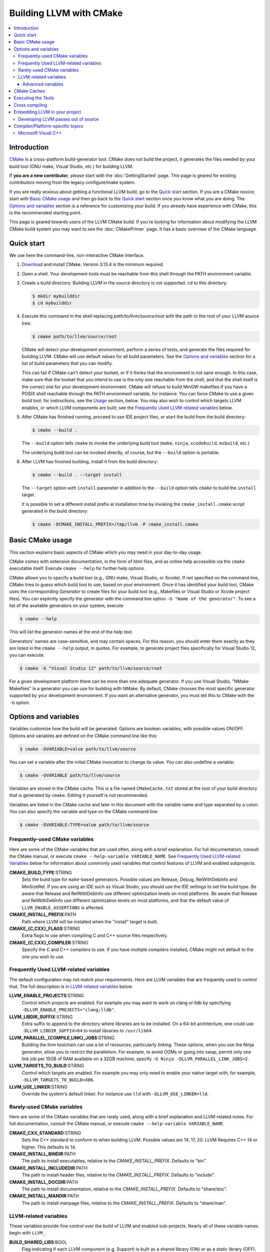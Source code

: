========================
Building LLVM with CMake
========================

.. contents::
   :local:

Introduction
============

`CMake <http://www.cmake.org/>`_ is a cross-platform build-generator tool. CMake
does not build the project, it generates the files needed by your build tool
(GNU make, Visual Studio, etc.) for building LLVM.

If **you are a new contributor**, please start with the :doc:`GettingStarted`
page.  This page is geared for existing contributors moving from the
legacy configure/make system.

If you are really anxious about getting a functional LLVM build, go to the
`Quick start`_ section. If you are a CMake novice, start with `Basic CMake usage`_
and then go back to the `Quick start`_ section once you know what you are doing. The
`Options and variables`_ section is a reference for customizing your build. If
you already have experience with CMake, this is the recommended starting point.

This page is geared towards users of the LLVM CMake build. If you're looking for
information about modifying the LLVM CMake build system you may want to see the
:doc:`CMakePrimer` page. It has a basic overview of the CMake language.

.. _Quick start:

Quick start
===========

We use here the command-line, non-interactive CMake interface.

#. `Download <http://www.cmake.org/cmake/resources/software.html>`_ and install
   CMake. Version 3.13.4 is the minimum required.

#. Open a shell. Your development tools must be reachable from this shell
   through the PATH environment variable.

#. Create a build directory. Building LLVM in the source
   directory is not supported. cd to this directory:

   .. code-block:: console

     $ mkdir mybuilddir
     $ cd mybuilddir

#. Execute this command in the shell replacing `path/to/llvm/source/root` with
   the path to the root of your LLVM source tree:

   .. code-block:: console

     $ cmake path/to/llvm/source/root

   CMake will detect your development environment, perform a series of tests, and
   generate the files required for building LLVM. CMake will use default values
   for all build parameters. See the `Options and variables`_ section for
   a list of build parameters that you can modify.

   This can fail if CMake can't detect your toolset, or if it thinks that the
   environment is not sane enough. In this case, make sure that the toolset that
   you intend to use is the only one reachable from the shell, and that the shell
   itself is the correct one for your development environment. CMake will refuse
   to build MinGW makefiles if you have a POSIX shell reachable through the PATH
   environment variable, for instance. You can force CMake to use a given build
   tool; for instructions, see the `Usage`_ section, below.  You may
   also wish to control which targets LLVM enables, or which LLVM
   components are built; see the `Frequently Used LLVM-related
   variables`_ below.

#. After CMake has finished running, proceed to use IDE project files, or start
   the build from the build directory:

   .. code-block:: console

     $ cmake --build .

   The ``--build`` option tells ``cmake`` to invoke the underlying build
   tool (``make``, ``ninja``, ``xcodebuild``, ``msbuild``, etc.)

   The underlying build tool can be invoked directly, of course, but
   the ``--build`` option is portable.

#. After LLVM has finished building, install it from the build directory:

   .. code-block:: console

     $ cmake --build . --target install

   The ``--target`` option with ``install`` parameter in addition to
   the ``--build`` option tells ``cmake`` to build the ``install`` target.

   It is possible to set a different install prefix at installation time
   by invoking the ``cmake_install.cmake`` script generated in the
   build directory:

   .. code-block:: console

     $ cmake -DCMAKE_INSTALL_PREFIX=/tmp/llvm -P cmake_install.cmake

.. _Basic CMake usage:
.. _Usage:

Basic CMake usage
=================

This section explains basic aspects of CMake
which you may need in your day-to-day usage.

CMake comes with extensive documentation, in the form of html files, and as
online help accessible via the ``cmake`` executable itself. Execute ``cmake
--help`` for further help options.

CMake allows you to specify a build tool (e.g., GNU make, Visual Studio,
or Xcode). If not specified on the command line, CMake tries to guess which
build tool to use, based on your environment. Once it has identified your
build tool, CMake uses the corresponding *Generator* to create files for your
build tool (e.g., Makefiles or Visual Studio or Xcode project files). You can
explicitly specify the generator with the command line option ``-G "Name of the
generator"``. To see a list of the available generators on your system, execute

.. code-block:: console

  $ cmake --help

This will list the generator names at the end of the help text.

Generators' names are case-sensitive, and may contain spaces. For this reason,
you should enter them exactly as they are listed in the ``cmake --help``
output, in quotes. For example, to generate project files specifically for
Visual Studio 12, you can execute:

.. code-block:: console

  $ cmake -G "Visual Studio 12" path/to/llvm/source/root

For a given development platform there can be more than one adequate
generator. If you use Visual Studio, "NMake Makefiles" is a generator you can use
for building with NMake. By default, CMake chooses the most specific generator
supported by your development environment. If you want an alternative generator,
you must tell this to CMake with the ``-G`` option.

.. todo::

  Explain variables and cache. Move explanation here from #options section.

.. _Options and variables:

Options and variables
=====================

Variables customize how the build will be generated. Options are boolean
variables, with possible values ON/OFF. Options and variables are defined on the
CMake command line like this:

.. code-block:: console

  $ cmake -DVARIABLE=value path/to/llvm/source

You can set a variable after the initial CMake invocation to change its
value. You can also undefine a variable:

.. code-block:: console

  $ cmake -UVARIABLE path/to/llvm/source

Variables are stored in the CMake cache. This is a file named ``CMakeCache.txt``
stored at the root of your build directory that is generated by ``cmake``.
Editing it yourself is not recommended.

Variables are listed in the CMake cache and later in this document with
the variable name and type separated by a colon. You can also specify the
variable and type on the CMake command line:

.. code-block:: console

  $ cmake -DVARIABLE:TYPE=value path/to/llvm/source

Frequently-used CMake variables
-------------------------------

Here are some of the CMake variables that are used often, along with a
brief explanation. For full documentation, consult the CMake manual,
or execute ``cmake --help-variable VARIABLE_NAME``.  See `Frequently
Used LLVM-related Variables`_ below for information about commonly
used variables that control features of LLVM and enabled subprojects.

**CMAKE_BUILD_TYPE**:STRING
  Sets the build type for ``make``-based generators. Possible values are
  Release, Debug, RelWithDebInfo and MinSizeRel. If you are using an IDE such as
  Visual Studio, you should use the IDE settings to set the build type.
  Be aware that Release and RelWithDebInfo use different optimization levels on
  most platforms. Be aware that Release and
  RelWithDebInfo use different optimization levels on most
  platforms, and that the default value of ``LLVM_ENABLE_ASSERTIONS``
  is affected.

**CMAKE_INSTALL_PREFIX**:PATH
  Path where LLVM will be installed when the "install" target is built.

**CMAKE_{C,CXX}_FLAGS**:STRING
  Extra flags to use when compiling C and C++ source files respectively.

**CMAKE_{C,CXX}_COMPILER**:STRING
  Specify the C and C++ compilers to use. If you have multiple
  compilers installed, CMake might not default to the one you wish to
  use.

.. _Frequently Used LLVM-related variables:

Frequently Used LLVM-related variables
--------------------------------------

The default configuration may not match your requirements. Here are
LLVM variables that are frequently used to control that. The full
description is in `LLVM-related variables`_ below.

**LLVM_ENABLE_PROJECTS**:STRING
  Control which projects are enabled. For example you may want to work on clang
  or lldb by specifying ``-DLLVM_ENABLE_PROJECTS="clang;lldb"``.

**LLVM_LIBDIR_SUFFIX**:STRING
  Extra suffix to append to the directory where libraries are to be
  installed. On a 64-bit architecture, one could use ``-DLLVM_LIBDIR_SUFFIX=64``
  to install libraries to ``/usr/lib64``.

**LLVM_PARALLEL_{COMPILE,LINK}_JOBS**:STRING
  Building the llvm toolchain can use a lot of resources, particularly
  linking. These options, when you use the Ninja generator, allow you
  to restrict the parallelism. For example, to avoid OOMs or going
  into swap, permit only one link job per 15GB of RAM available on a
  32GB machine, specify ``-G Ninja -DLLVM_PARALLEL_LINK_JOBS=2``.

**LLVM_TARGETS_TO_BUILD**:STRING
  Control which targets are enabled. For example you may only need to enable
  your native target with, for example, ``-DLLVM_TARGETS_TO_BUILD=X86``.

**LLVM_USE_LINKER**:STRING
  Override the system's default linker. For instance use ``lld`` with
  ``-DLLVM_USE_LINKER=lld``.

Rarely-used CMake variables
---------------------------

Here are some of the CMake variables that are rarely used, along with a brief
explanation and LLVM-related notes.  For full documentation, consult the CMake
manual, or execute ``cmake --help-variable VARIABLE_NAME``.

**CMAKE_CXX_STANDARD**:STRING
  Sets the C++ standard to conform to when building LLVM.  Possible values are
  14, 17, 20.  LLVM Requires C++ 14 or higher.  This defaults to 14.

**CMAKE_INSTALL_BINDIR**:PATH
  The path to install executables, relative to the *CMAKE_INSTALL_PREFIX*.
  Defaults to "bin".

**CMAKE_INSTALL_INCLUDEDIR**:PATH
  The path to install header files, relative to the *CMAKE_INSTALL_PREFIX*.
  Defaults to "include".

**CMAKE_INSTALL_DOCDIR**:PATH
  The path to install documentation, relative to the *CMAKE_INSTALL_PREFIX*.
  Defaults to "share/doc".

**CMAKE_INSTALL_MANDIR**:PATH
  The path to install manpage files, relative to the *CMAKE_INSTALL_PREFIX*.
  Defaults to "share/man".

.. _LLVM-related variables:

LLVM-related variables
-----------------------

These variables provide fine control over the build of LLVM and
enabled sub-projects. Nearly all of these variable names begin with
``LLVM_``.

**BUILD_SHARED_LIBS**:BOOL
  Flag indicating if each LLVM component (e.g. Support) is built as a shared
  library (ON) or as a static library (OFF). Its default value is OFF. On
  Windows, shared libraries may be used when building with MinGW, including
  mingw-w64, but not when building with the Microsoft toolchain.

  .. note:: BUILD_SHARED_LIBS is only recommended for use by LLVM developers.
            If you want to build LLVM as a shared library, you should use the
            ``LLVM_BUILD_LLVM_DYLIB`` option.

**LLVM_ABI_BREAKING_CHECKS**:STRING
  Used to decide if LLVM should be built with ABI breaking checks or
  not.  Allowed values are `WITH_ASSERTS` (default), `FORCE_ON` and
  `FORCE_OFF`.  `WITH_ASSERTS` turns on ABI breaking checks in an
  assertion enabled build.  `FORCE_ON` (`FORCE_OFF`) turns them on
  (off) irrespective of whether normal (`NDEBUG`-based) assertions are
  enabled or not.  A version of LLVM built with ABI breaking checks
  is not ABI compatible with a version built without it.

**LLVM_APPEND_VC_REV**:BOOL
  Embed version control revision info (Git revision id).
  The version info is provided by the ``LLVM_REVISION`` macro in
  ``llvm/include/llvm/Support/VCSRevision.h``. Developers using git who don't
  need revision info can disable this option to avoid re-linking most binaries
  after a branch switch. Defaults to ON.

**LLVM_BUILD_32_BITS**:BOOL
  Build 32-bit executables and libraries on 64-bit systems. This option is
  available only on some 64-bit Unix systems. Defaults to OFF.

**LLVM_BUILD_BENCHMARKS**:BOOL
  Adds benchmarks to the list of default targets. Defaults to OFF.

**LLVM_BUILD_DOCS**:BOOL
  Adds all *enabled* documentation targets (i.e. Doxgyen and Sphinx targets) as
  dependencies of the default build targets.  This results in all of the (enabled)
  documentation targets being as part of a normal build.  If the ``install``
  target is run then this also enables all built documentation targets to be
  installed. Defaults to OFF.  To enable a particular documentation target, see
  see LLVM_ENABLE_SPHINX and LLVM_ENABLE_DOXYGEN.

**LLVM_BUILD_EXAMPLES**:BOOL
  Build LLVM examples. Defaults to OFF. Targets for building each example are
  generated in any case. See documentation for *LLVM_BUILD_TOOLS* above for more
  details.

**LLVM_BUILD_INSTRUMENTED_COVERAGE**:BOOL
  If enabled, `source-based code coverage
  <https://clang.llvm.org/docs/SourceBasedCodeCoverage.html>`_ instrumentation
  is enabled while building llvm. If CMake can locate the code coverage
  scripts and the llvm-cov and llvm-profdata tools that pair to your compiler,
  the build will also generate the `generate-coverage-report` target to generate
  the code coverage report for LLVM, and the `clear-profile-data` utility target
  to delete captured profile data. See documentation for
  *LLVM_CODE_COVERAGE_TARGETS* and *LLVM_COVERAGE_SOURCE_DIRS* for more
  information on configuring code coverage reports.

**LLVM_CODE_COVERAGE_TARGETS**:STRING
  If set to a semicolon separated list of targets, those targets will be used
  to drive the code coverage reports. If unset, the target list will be
  constructed using the LLVM build's CMake export list.

**LLVM_COVERAGE_SOURCE_DIRS**:STRING
  If set to a semicolon separated list of directories, the coverage reports
  will limit code coverage summaries to just the listed directories. If unset,
  coverage reports will include all sources identified by the tooling.

**LLVM_BUILD_LLVM_DYLIB**:BOOL
  If enabled, the target for building the libLLVM shared library is added.
  This library contains all of LLVM's components in a single shared library.
  Defaults to OFF. This cannot be used in conjunction with BUILD_SHARED_LIBS.
  Tools will only be linked to the libLLVM shared library if LLVM_LINK_LLVM_DYLIB
  is also ON.
  The components in the library can be customised by setting LLVM_DYLIB_COMPONENTS
  to a list of the desired components.
  This option is not available on Windows.

**LLVM_BUILD_TESTS**:BOOL
  Include LLVM unit tests in the 'all' build target. Defaults to OFF. Targets
  for building each unit test are generated in any case. You can build a
  specific unit test using the targets defined under *unittests*, such as
  ADTTests, IRTests, SupportTests, etc. (Search for ``add_llvm_unittest`` in
  the subdirectories of *unittests* for a complete list of unit tests.) It is
  possible to build all unit tests with the target *UnitTests*.

**LLVM_BUILD_TOOLS**:BOOL
  Build LLVM tools. Defaults to ON. Targets for building each tool are generated
  in any case. You can build a tool separately by invoking its target. For
  example, you can build *llvm-as* with a Makefile-based system by executing *make
  llvm-as* at the root of your build directory.

**LLVM_CCACHE_BUILD**:BOOL
  If enabled and the ``ccache`` program is available, then LLVM will be
  built using ``ccache`` to speed up rebuilds of LLVM and its components.
  Defaults to OFF.  The size and location of the cache maintained
  by ``ccache`` can be adjusted via the LLVM_CCACHE_MAXSIZE and LLVM_CCACHE_DIR
  options, which are passed to the CCACHE_MAXSIZE and CCACHE_DIR environment
  variables, respectively.

**LLVM_CREATE_XCODE_TOOLCHAIN**:BOOL
  macOS Only: If enabled CMake will generate a target named
  'install-xcode-toolchain'. This target will create a directory at
  $CMAKE_INSTALL_PREFIX/Toolchains containing an xctoolchain directory which can
  be used to override the default system tools.

**LLVM_DEFAULT_TARGET_TRIPLE**:STRING
  LLVM target to use for code generation when no target is explicitly specified.
  It defaults to "host", meaning that it shall pick the architecture
  of the machine where LLVM is being built. If you are building a cross-compiler,
  set it to the target triple of your desired architecture.

**LLVM_DOXYGEN_QCH_FILENAME**:STRING
  The filename of the Qt Compressed Help file that will be generated when
  ``-DLLVM_ENABLE_DOXYGEN=ON`` and
  ``-DLLVM_ENABLE_DOXYGEN_QT_HELP=ON`` are given. Defaults to
  ``org.llvm.qch``.
  This option is only useful in combination with
  ``-DLLVM_ENABLE_DOXYGEN_QT_HELP=ON``;
  otherwise it has no effect.

**LLVM_DOXYGEN_QHELPGENERATOR_PATH**:STRING
  The path to the ``qhelpgenerator`` executable. Defaults to whatever CMake's
  ``find_program()`` can find. This option is only useful in combination with
  ``-DLLVM_ENABLE_DOXYGEN_QT_HELP=ON``; otherwise it has no
  effect.

**LLVM_DOXYGEN_QHP_CUST_FILTER_NAME**:STRING
  See `Qt Help Project`_ for
  more information. Defaults to the CMake variable ``${PACKAGE_STRING}`` which
  is a combination of the package name and version string. This filter can then
  be used in Qt Creator to select only documentation from LLVM when browsing
  through all the help files that you might have loaded. This option is only
  useful in combination with ``-DLLVM_ENABLE_DOXYGEN_QT_HELP=ON``;
  otherwise it has no effect.

.. _Qt Help Project: http://qt-project.org/doc/qt-4.8/qthelpproject.html#custom-filters

**LLVM_DOXYGEN_QHP_NAMESPACE**:STRING
  Namespace under which the intermediate Qt Help Project file lives. See `Qt
  Help Project`_
  for more information. Defaults to "org.llvm". This option is only useful in
  combination with ``-DLLVM_ENABLE_DOXYGEN_QT_HELP=ON``; otherwise
  it has no effect.

**LLVM_DOXYGEN_SVG**:BOOL
  Uses .svg files instead of .png files for graphs in the Doxygen output.
  Defaults to OFF.

**LLVM_ENABLE_ASSERTIONS**:BOOL
  Enables code assertions. Defaults to ON if and only if ``CMAKE_BUILD_TYPE``
  is *Debug*.

**LLVM_ENABLE_BINDINGS**:BOOL
  If disabled, do not try to build the OCaml and go bindings.

**LLVM_ENABLE_DIA_SDK**:BOOL
  Enable building with MSVC DIA SDK for PDB debugging support. Available
  only with MSVC. Defaults to ON.

**LLVM_ENABLE_DOXYGEN**:BOOL
  Enables the generation of browsable HTML documentation using doxygen.
  Defaults to OFF.

**LLVM_ENABLE_DOXYGEN_QT_HELP**:BOOL
  Enables the generation of a Qt Compressed Help file. Defaults to OFF.
  This affects the make target ``doxygen-llvm``. When enabled, apart from
  the normal HTML output generated by doxygen, this will produce a QCH file
  named ``org.llvm.qch``. You can then load this file into Qt Creator.
  This option is only useful in combination with ``-DLLVM_ENABLE_DOXYGEN=ON``;
  otherwise this has no effect.

**LLVM_ENABLE_EH**:BOOL
  Build LLVM with exception-handling support. This is necessary if you wish to
  link against LLVM libraries and make use of C++ exceptions in your own code
  that need to propagate through LLVM code. Defaults to OFF.

**LLVM_ENABLE_EXPENSIVE_CHECKS**:BOOL
  Enable additional time/memory expensive checking. Defaults to OFF.

**LLVM_ENABLE_FFI**:BOOL
  Indicates whether the LLVM Interpreter will be linked with the Foreign Function
  Interface library (libffi) in order to enable calling external functions.
  If the library or its headers are installed in a custom
  location, you can also set the variables FFI_INCLUDE_DIR and
  FFI_LIBRARY_DIR to the directories where ffi.h and libffi.so can be found,
  respectively. Defaults to OFF.

**LLVM_ENABLE_IDE**:BOOL
  Tell the build system that an IDE is being used. This in turn disables the
  creation of certain convenience build system targets, such as the various
  ``install-*`` and ``check-*`` targets, since IDEs don't always deal well with
  a large number of targets. This is usually autodetected, but it can be
  configured manually to explicitly control the generation of those targets.

**LLVM_ENABLE_LIBCXX**:BOOL
  If the host compiler and linker supports the stdlib flag, -stdlib=libc++ is
  passed to invocations of both so that the project is built using libc++
  instead of stdlibc++. Defaults to OFF.

**LLVM_ENABLE_LIBPFM**:BOOL
  Enable building with libpfm to support hardware counter measurements in LLVM
  tools.
  Defaults to ON.

**LLVM_ENABLE_LLD**:BOOL
  This option is equivalent to `-DLLVM_USE_LINKER=lld`, except during a 2-stage
  build where a dependency is added from the first stage to the second ensuring
  that lld is built before stage2 begins.

**LLVM_ENABLE_LTO**:STRING
  Add ``-flto`` or ``-flto=`` flags to the compile and link command
  lines, enabling link-time optimization. Possible values are ``Off``,
  ``On``, ``Thin`` and ``Full``. Defaults to OFF.

**LLVM_ENABLE_MODULES**:BOOL
  Compile with `Clang Header Modules
  <https://clang.llvm.org/docs/Modules.html>`_.

**LLVM_ENABLE_PEDANTIC**:BOOL
  Enable pedantic mode. This disables compiler-specific extensions, if
  possible. Defaults to ON.

**LLVM_ENABLE_PIC**:BOOL
  Add the ``-fPIC`` flag to the compiler command-line, if the compiler supports
  this flag. Some systems, like Windows, do not need this flag. Defaults to ON.

**LLVM_ENABLE_PROJECTS**:STRING
  Semicolon-separated list of projects to build, or *all* for building all
  (clang, lldb, compiler-rt, lld, polly, etc) projects. This flag assumes
  that projects are checked out side-by-side and not nested, i.e. clang
  needs to be in parallel of llvm instead of nested in `llvm/tools`.
  This feature allows to have one build for only LLVM and another for clang+llvm
  using the same source checkout.
  The full list is:
  ``clang;clang-tools-extra;compiler-rt;cross-project-tests;libc;libclc;lld;lldb;openmp;polly;pstl``

**LLVM_ENABLE_RUNTIMES**:STRING
  Build libc++, libc++abi or other projects using that a just-built compiler.
  This is the correct way to build libc++ when putting together a toolchain.
  It will build the builtins separately from the other runtimes to preserve
  correct dependency ordering. If you want to build the runtimes using a system
  compiler, see the `libc++ documentation <https://libcxx.llvm.org/BuildingLibcxx.html>`_.
  Note: the list should not have duplicates with `LLVM_ENABLE_PROJECTS`.
  The full list is:
  ``compiler-rt;libc;libcxx;libcxxabi;libunwind;openmp``
  To enable all of them, use:
  ``LLVM_ENABLE_RUNTIMES=all``


**LLVM_ENABLE_RTTI**:BOOL
  Build LLVM with run-time type information. Defaults to OFF.

**LLVM_ENABLE_SPHINX**:BOOL
  If specified, CMake will search for the ``sphinx-build`` executable and will make
  the ``SPHINX_OUTPUT_HTML`` and ``SPHINX_OUTPUT_MAN`` CMake options available.
  Defaults to OFF.

**LLVM_ENABLE_THREADS**:BOOL
  Build with threads support, if available. Defaults to ON.

**LLVM_ENABLE_UNWIND_TABLES**:BOOL
  Enable unwind tables in the binary.  Disabling unwind tables can reduce the
  size of the libraries.  Defaults to ON.

**LLVM_ENABLE_WARNINGS**:BOOL
  Enable all compiler warnings. Defaults to ON.

**LLVM_ENABLE_WERROR**:BOOL
  Stop and fail the build, if a compiler warning is triggered. Defaults to OFF.

**LLVM_ENABLE_Z3_SOLVER**:BOOL
  If enabled, the Z3 constraint solver is activated for the Clang static analyzer.
  A recent version of the z3 library needs to be available on the system.

**LLVM_ENABLE_ZLIB**:BOOL
  Enable building with zlib to support compression/uncompression in LLVM tools.
  Defaults to ON.

**LLVM_EXPERIMENTAL_TARGETS_TO_BUILD**:STRING
  Semicolon-separated list of experimental targets to build and linked into
  llvm. This will build the experimental target without needing it to add to the
  list of all the targets available in the LLVM's main CMakeLists.txt.

**LLVM_EXTERNAL_{CLANG,LLD,POLLY}_SOURCE_DIR**:PATH
  These variables specify the path to the source directory for the external
  LLVM projects Clang, lld, and Polly, respectively, relative to the top-level
  source directory.  If the in-tree subdirectory for an external project
  exists (e.g., llvm/tools/clang for Clang), then the corresponding variable
  will not be used.  If the variable for an external project does not point
  to a valid path, then that project will not be built.

**LLVM_EXTERNAL_PROJECTS**:STRING
  Semicolon-separated list of additional external projects to build as part of
  llvm. For each project LLVM_EXTERNAL_<NAME>_SOURCE_DIR have to be specified
  with the path for the source code of the project. Example:
  ``-DLLVM_EXTERNAL_PROJECTS="Foo;Bar"
  -DLLVM_EXTERNAL_FOO_SOURCE_DIR=/src/foo
  -DLLVM_EXTERNAL_BAR_SOURCE_DIR=/src/bar``.

**LLVM_EXTERNALIZE_DEBUGINFO**:BOOL
  Generate dSYM files and strip executables and libraries (Darwin Only).
  Defaults to OFF.

**LLVM_FORCE_USE_OLD_TOOLCHAIN**:BOOL
  If enabled, the compiler and standard library versions won't be checked. LLVM
  may not compile at all, or might fail at runtime due to known bugs in these
  toolchains.

**LLVM_INCLUDE_BENCHMARKS**:BOOL
  Generate build targets for the LLVM benchmarks. Defaults to ON.

**LLVM_INCLUDE_EXAMPLES**:BOOL
  Generate build targets for the LLVM examples. Defaults to ON. You can use this
  option to disable the generation of build targets for the LLVM examples.

**LLVM_INCLUDE_TESTS**:BOOL
  Generate build targets for the LLVM unit tests. Defaults to ON. You can use
  this option to disable the generation of build targets for the LLVM unit
  tests.

**LLVM_INCLUDE_TOOLS**:BOOL
  Generate build targets for the LLVM tools. Defaults to ON. You can use this
  option to disable the generation of build targets for the LLVM tools.

**LLVM_INSTALL_BINUTILS_SYMLINKS**:BOOL
  Install symlinks from the binutils tool names to the corresponding LLVM tools.
  For example, ar will be symlinked to llvm-ar.

**LLVM_INSTALL_CCTOOLS_SYMLINKS**:BOOL
  Install symliks from the cctools tool names to the corresponding LLVM tools.
  For example, lipo will be symlinked to llvm-lipo.

**LLVM_INSTALL_OCAMLDOC_HTML_DIR**:STRING
  The path to install OCamldoc-generated HTML documentation to. This path can
  either be absolute or relative to the CMAKE_INSTALL_PREFIX. Defaults to
  ``${CMAKE_INSTALL_DOCDIR}/llvm/ocaml-html``.

**LLVM_INSTALL_SPHINX_HTML_DIR**:STRING
  The path to install Sphinx-generated HTML documentation to. This path can
  either be absolute or relative to the CMAKE_INSTALL_PREFIX. Defaults to
  ``${CMAKE_INSTALL_DOCDIR}/llvm/html``.

**LLVM_INSTALL_UTILS**:BOOL
  If enabled, utility binaries like ``FileCheck`` and ``not`` will be installed
  to CMAKE_INSTALL_PREFIX.

**LLVM_INTEGRATED_CRT_ALLOC**:PATH
  On Windows, allows embedding a different C runtime allocator into the LLVM
  tools and libraries. Using a lock-free allocator such as the ones listed below
  greatly decreases ThinLTO link time by about an order of magnitude. It also
  midly improves Clang build times, by about 5-10%. At the moment, rpmalloc,
  snmalloc and mimalloc are supported. Use the path to `git clone` to select
  the respective allocator, for example:

  .. code-block:: console

    $ D:\git> git clone https://github.com/mjansson/rpmalloc
    $ D:\llvm-project> cmake ... -DLLVM_INTEGRATED_CRT_ALLOC=D:\git\rpmalloc

  This flag needs to be used along with the static CRT, ie. if building the
  Release target, add -DLLVM_USE_CRT_RELEASE=MT.

**LLVM_INSTALL_DOXYGEN_HTML_DIR**:STRING
  The path to install Doxygen-generated HTML documentation to. This path can
  either be absolute or relative to the *CMAKE_INSTALL_PREFIX*. Defaults to
  ``${CMAKE_INSTALL_DOCDIR}/llvm/doxygen-html``.

**LLVM_LINK_LLVM_DYLIB**:BOOL
  If enabled, tools will be linked with the libLLVM shared library. Defaults
  to OFF. Setting LLVM_LINK_LLVM_DYLIB to ON also sets LLVM_BUILD_LLVM_DYLIB
  to ON.
  This option is not available on Windows.

**LLVM_LIT_ARGS**:STRING
  Arguments given to lit.  ``make check`` and ``make clang-test`` are affected.
  By default, ``'-sv --no-progress-bar'`` on Visual C++ and Xcode, ``'-sv'`` on
  others.

**LLVM_LIT_TOOLS_DIR**:PATH
  The path to GnuWin32 tools for tests. Valid on Windows host.  Defaults to
  the empty string, in which case lit will look for tools needed for tests
  (e.g. ``grep``, ``sort``, etc.) in your %PATH%. If GnuWin32 is not in your
  %PATH%, then you can set this variable to the GnuWin32 directory so that
  lit can find tools needed for tests in that directory.

**LLVM_OPTIMIZED_TABLEGEN**:BOOL
  If enabled and building a debug or asserts build the CMake build system will
  generate a Release build tree to build a fully optimized tablegen for use
  during the build. Enabling this option can significantly speed up build times
  especially when building LLVM in Debug configurations.

**LLVM_PARALLEL_COMPILE_JOBS**:STRING
  Define the maximum number of concurrent compilation jobs.

**LLVM_PARALLEL_LINK_JOBS**:STRING
  Define the maximum number of concurrent link jobs.

**LLVM_PROFDATA_FILE**:PATH
  Path to a profdata file to pass into clang's -fprofile-instr-use flag. This
  can only be specified if you're building with clang.

**LLVM_REVERSE_ITERATION**:BOOL
  If enabled, all supported unordered llvm containers would be iterated in
  reverse order. This is useful for uncovering non-determinism caused by
  iteration of unordered containers.

**LLVM_STATIC_LINK_CXX_STDLIB**:BOOL
  Statically link to the C++ standard library if possible. This uses the flag
  "-static-libstdc++", but a Clang host compiler will statically link to libc++
  if used in conjunction with the **LLVM_ENABLE_LIBCXX** flag. Defaults to OFF.

**LLVM_TABLEGEN**:STRING
  Full path to a native TableGen executable (usually named ``llvm-tblgen``). This is
  intended for cross-compiling: if the user sets this variable, no native
  TableGen will be created.

**LLVM_TARGET_ARCH**:STRING
  LLVM target to use for native code generation. This is required for JIT
  generation. It defaults to "host", meaning that it shall pick the architecture
  of the machine where LLVM is being built. If you are cross-compiling, set it
  to the target architecture name.

**LLVM_TARGETS_TO_BUILD**:STRING
  Semicolon-separated list of targets to build, or *all* for building all
  targets. Case-sensitive. Defaults to *all*. Example:
  ``-DLLVM_TARGETS_TO_BUILD="X86;PowerPC"``.

**LLVM_TEMPORARILY_ALLOW_OLD_TOOLCHAIN**:BOOL
  If enabled, the compiler version check will only warn when using a toolchain
  which is about to be deprecated, instead of emitting an error.

**LLVM_UBSAN_FLAGS**:STRING
  Defines the set of compile flags used to enable UBSan. Only used if
  ``LLVM_USE_SANITIZER`` contains ``Undefined``. This can be used to override
  the default set of UBSan flags.

**LLVM_USE_CRT_{target}**:STRING
  On Windows, tells which version of the C runtime library (CRT) should be used.
  For example, -DLLVM_USE_CRT_RELEASE=MT would statically link the CRT into the
  LLVM tools and library.

**LLVM_USE_INTEL_JITEVENTS**:BOOL
  Enable building support for Intel JIT Events API. Defaults to OFF.

**LLVM_USE_LINKER**:STRING
  Add ``-fuse-ld={name}`` to the link invocation. The possible value depend on
  your compiler, for clang the value can be an absolute path to your custom
  linker, otherwise clang will prefix the name with ``ld.`` and apply its usual
  search. For example to link LLVM with the Gold linker, cmake can be invoked
  with ``-DLLVM_USE_LINKER=gold``.

**LLVM_USE_NEWPM**:BOOL
  If enabled, use the experimental new pass manager.

**LLVM_USE_OPROFILE**:BOOL
  Enable building OProfile JIT support. Defaults to OFF.

**LLVM_USE_PERF**:BOOL
  Enable building support for Perf (linux profiling tool) JIT support. Defaults to OFF.

**LLVM_USE_RELATIVE_PATHS_IN_FILES**:BOOL
  Rewrite absolute source paths in sources and debug info to relative ones. The
  source prefix can be adjusted via the LLVM_SOURCE_PREFIX variable.

**LLVM_USE_RELATIVE_PATHS_IN_DEBUG_INFO**:BOOL
  Rewrite absolute source paths in debug info to relative ones. The source prefix
  can be adjusted via the LLVM_SOURCE_PREFIX variable.

**LLVM_USE_SANITIZER**:STRING
  Define the sanitizer used to build LLVM binaries and tests. Possible values
  are ``Address``, ``Memory``, ``MemoryWithOrigins``, ``Undefined``, ``Thread``,
  ``DataFlow``, and ``Address;Undefined``. Defaults to empty string.

**LLVM_USE_SPLIT_DWARF**:BOOL
  If enabled CMake will pass ``-gsplit-dwarf`` to the compiler. This option
  reduces link-time memory usage by reducing the amount of debug information that
  the linker needs to resolve. It is recommended for platforms using the ELF object
  format, like Linux systems when linker memory usage is too high.

**SPHINX_EXECUTABLE**:STRING
  The path to the ``sphinx-build`` executable detected by CMake.
  For installation instructions, see
  https://www.sphinx-doc.org/en/master/usage/installation.html

**SPHINX_OUTPUT_HTML**:BOOL
  If enabled (and ``LLVM_ENABLE_SPHINX`` is enabled) then the targets for
  building the documentation as html are added (but not built by default unless
  ``LLVM_BUILD_DOCS`` is enabled). There is a target for each project in the
  source tree that uses sphinx (e.g.  ``docs-llvm-html``, ``docs-clang-html``
  and ``docs-lld-html``). Defaults to ON.

**SPHINX_OUTPUT_MAN**:BOOL
  If enabled (and ``LLVM_ENABLE_SPHINX`` is enabled) the targets for building
  the man pages are added (but not built by default unless ``LLVM_BUILD_DOCS``
  is enabled). Currently the only target added is ``docs-llvm-man``. Defaults
  to ON.

**SPHINX_WARNINGS_AS_ERRORS**:BOOL
  If enabled then sphinx documentation warnings will be treated as
  errors. Defaults to ON.

Advanced variables
~~~~~~~~~~~~~~~~~~

These are niche, and changing them from their defaults is more likely to cause
things to go wrong.  They are also unstable across LLVM versions.

**LLVM_TOOLS_INSTALL_DIR**:STRING
  The path to install the main LLVM tools, relative to the *CMAKE_INSTALL_PREFIX*.
  Defaults to *CMAKE_INSTALL_BINDIR*.

**LLVM_UTILS_INSTALL_DIR**:STRING
  The path to install auxiliary LLVM utilities, relative to the *CMAKE_INSTALL_PREFIX*.
  Only matters if *LLVM_INSTALL_UTILS* is enabled.
  Defaults to *LLVM_TOOLS_INSTALL_DIR*.

**LLVM_EXAMPLES_INSTALL_DIR**:STRING
  The path for examples of using LLVM, relative to the *CMAKE_INSTALL_PREFIX*.
  Only matters if *LLVM_BUILD_EXAMPLES* is enabled.
  Defaults to "examples".

CMake Caches
============

Recently LLVM and Clang have been adding some more complicated build system
features. Utilizing these new features often involves a complicated chain of
CMake variables passed on the command line. Clang provides a collection of CMake
cache scripts to make these features more approachable.

CMake cache files are utilized using CMake's -C flag:

.. code-block:: console

  $ cmake -C <path to cache file> <path to sources>

CMake cache scripts are processed in an isolated scope, only cached variables
remain set when the main configuration runs. CMake cached variables do not reset
variables that are already set unless the FORCE option is specified.

A few notes about CMake Caches:

- Order of command line arguments is important

  - -D arguments specified before -C are set before the cache is processed and
    can be read inside the cache file
  - -D arguments specified after -C are set after the cache is processed and
    are unset inside the cache file

- All -D arguments will override cache file settings
- CMAKE_TOOLCHAIN_FILE is evaluated after both the cache file and the command
  line arguments
- It is recommended that all -D options should be specified *before* -C

For more information about some of the advanced build configurations supported
via Cache files see :doc:`AdvancedBuilds`.

Executing the Tests
===================

Testing is performed when the *check-all* target is built. For instance, if you are
using Makefiles, execute this command in the root of your build directory:

.. code-block:: console

  $ make check-all

On Visual Studio, you may run tests by building the project "check-all".
For more information about testing, see the :doc:`TestingGuide`.

Cross compiling
===============

See `this wiki page <https://gitlab.kitware.com/cmake/community/wikis/doc/cmake/CrossCompiling>`_ for
generic instructions on how to cross-compile with CMake. It goes into detailed
explanations and may seem daunting, but it is not. On the wiki page there are
several examples including toolchain files. Go directly to the
``Information how to set up various cross compiling toolchains`` section
for a quick solution.

Also see the `LLVM-related variables`_ section for variables used when
cross-compiling.

Embedding LLVM in your project
==============================

From LLVM 3.5 onwards the CMake build system exports LLVM libraries as
importable CMake targets. This means that clients of LLVM can now reliably use
CMake to develop their own LLVM-based projects against an installed version of
LLVM regardless of how it was built.

Here is a simple example of a CMakeLists.txt file that imports the LLVM libraries
and uses them to build a simple application ``simple-tool``.

.. code-block:: cmake

  cmake_minimum_required(VERSION 3.13.4)
  project(SimpleProject)

  find_package(LLVM REQUIRED CONFIG)

  message(STATUS "Found LLVM ${LLVM_PACKAGE_VERSION}")
  message(STATUS "Using LLVMConfig.cmake in: ${LLVM_DIR}")

  # Set your project compile flags.
  # E.g. if using the C++ header files
  # you will need to enable C++11 support
  # for your compiler.

  include_directories(${LLVM_INCLUDE_DIRS})
  separate_arguments(LLVM_DEFINITIONS_LIST NATIVE_COMMAND ${LLVM_DEFINITIONS})
  add_definitions(${LLVM_DEFINITIONS_LIST})

  # Now build our tools
  add_executable(simple-tool tool.cpp)

  # Find the libraries that correspond to the LLVM components
  # that we wish to use
  llvm_map_components_to_libnames(llvm_libs support core irreader)

  # Link against LLVM libraries
  target_link_libraries(simple-tool ${llvm_libs})

The ``find_package(...)`` directive when used in CONFIG mode (as in the above
example) will look for the ``LLVMConfig.cmake`` file in various locations (see
cmake manual for details).  It creates a ``LLVM_DIR`` cache entry to save the
directory where ``LLVMConfig.cmake`` is found or allows the user to specify the
directory (e.g. by passing ``-DLLVM_DIR=/usr/lib/cmake/llvm`` to
the ``cmake`` command or by setting it directly in ``ccmake`` or ``cmake-gui``).

This file is available in two different locations.

* ``<INSTALL_PREFIX>/lib/cmake/llvm/LLVMConfig.cmake`` where
  ``<INSTALL_PREFIX>`` is the install prefix of an installed version of LLVM.
  On Linux typically this is ``/usr/lib/cmake/llvm/LLVMConfig.cmake``.

* ``<LLVM_BUILD_ROOT>/lib/cmake/llvm/LLVMConfig.cmake`` where
  ``<LLVM_BUILD_ROOT>`` is the root of the LLVM build tree. **Note: this is only
  available when building LLVM with CMake.**

If LLVM is installed in your operating system's normal installation prefix (e.g.
on Linux this is usually ``/usr/``) ``find_package(LLVM ...)`` will
automatically find LLVM if it is installed correctly. If LLVM is not installed
or you wish to build directly against the LLVM build tree you can use
``LLVM_DIR`` as previously mentioned.

The ``LLVMConfig.cmake`` file sets various useful variables. Notable variables
include

``LLVM_CMAKE_DIR``
  The path to the LLVM CMake directory (i.e. the directory containing
  LLVMConfig.cmake).

``LLVM_DEFINITIONS``
  A list of preprocessor defines that should be used when building against LLVM.

``LLVM_ENABLE_ASSERTIONS``
  This is set to ON if LLVM was built with assertions, otherwise OFF.

``LLVM_ENABLE_EH``
  This is set to ON if LLVM was built with exception handling (EH) enabled,
  otherwise OFF.

``LLVM_ENABLE_RTTI``
  This is set to ON if LLVM was built with run time type information (RTTI),
  otherwise OFF.

``LLVM_INCLUDE_DIRS``
  A list of include paths to directories containing LLVM header files.

``LLVM_PACKAGE_VERSION``
  The LLVM version. This string can be used with CMake conditionals, e.g., ``if
  (${LLVM_PACKAGE_VERSION} VERSION_LESS "3.5")``.

``LLVM_TOOLS_BINARY_DIR``
  The path to the directory containing the LLVM tools (e.g. ``llvm-as``).

Notice that in the above example we link ``simple-tool`` against several LLVM
libraries. The list of libraries is determined by using the
``llvm_map_components_to_libnames()`` CMake function. For a list of available
components look at the output of running ``llvm-config --components``.

Note that for LLVM < 3.5 ``llvm_map_components_to_libraries()`` was
used instead of ``llvm_map_components_to_libnames()``. This is now deprecated
and will be removed in a future version of LLVM.

.. _cmake-out-of-source-pass:

Developing LLVM passes out of source
------------------------------------

It is possible to develop LLVM passes out of LLVM's source tree (i.e. against an
installed or built LLVM). An example of a project layout is provided below.

.. code-block:: none

  <project dir>/
      |
      CMakeLists.txt
      <pass name>/
          |
          CMakeLists.txt
          Pass.cpp
          ...

Contents of ``<project dir>/CMakeLists.txt``:

.. code-block:: cmake

  find_package(LLVM REQUIRED CONFIG)

  separate_arguments(LLVM_DEFINITIONS_LIST NATIVE_COMMAND ${LLVM_DEFINITIONS})
  add_definitions(${LLVM_DEFINITIONS_LIST})
  include_directories(${LLVM_INCLUDE_DIRS})

  add_subdirectory(<pass name>)

Contents of ``<project dir>/<pass name>/CMakeLists.txt``:

.. code-block:: cmake

  add_library(LLVMPassname MODULE Pass.cpp)

Note if you intend for this pass to be merged into the LLVM source tree at some
point in the future it might make more sense to use LLVM's internal
``add_llvm_library`` function with the MODULE argument instead by...


Adding the following to ``<project dir>/CMakeLists.txt`` (after
``find_package(LLVM ...)``)

.. code-block:: cmake

  list(APPEND CMAKE_MODULE_PATH "${LLVM_CMAKE_DIR}")
  include(AddLLVM)

And then changing ``<project dir>/<pass name>/CMakeLists.txt`` to

.. code-block:: cmake

  add_llvm_library(LLVMPassname MODULE
    Pass.cpp
    )

When you are done developing your pass, you may wish to integrate it
into the LLVM source tree. You can achieve it in two easy steps:

#. Copying ``<pass name>`` folder into ``<LLVM root>/lib/Transform`` directory.

#. Adding ``add_subdirectory(<pass name>)`` line into
   ``<LLVM root>/lib/Transform/CMakeLists.txt``.

Compiler/Platform-specific topics
=================================

Notes for specific compilers and/or platforms.

Microsoft Visual C++
--------------------

**LLVM_COMPILER_JOBS**:STRING
  Specifies the maximum number of parallel compiler jobs to use per project
  when building with msbuild or Visual Studio. Only supported for the Visual
  Studio 2010 CMake generator. 0 means use all processors. Default is 0.
